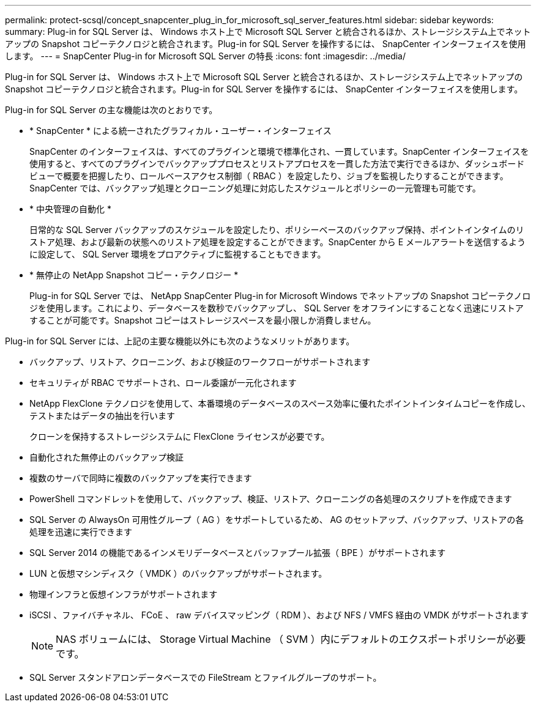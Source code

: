 ---
permalink: protect-scsql/concept_snapcenter_plug_in_for_microsoft_sql_server_features.html 
sidebar: sidebar 
keywords:  
summary: Plug-in for SQL Server は、 Windows ホスト上で Microsoft SQL Server と統合されるほか、ストレージシステム上でネットアップの Snapshot コピーテクノロジと統合されます。Plug-in for SQL Server を操作するには、 SnapCenter インターフェイスを使用します。 
---
= SnapCenter Plug-in for Microsoft SQL Server の特長
:icons: font
:imagesdir: ../media/


[role="lead"]
Plug-in for SQL Server は、 Windows ホスト上で Microsoft SQL Server と統合されるほか、ストレージシステム上でネットアップの Snapshot コピーテクノロジと統合されます。Plug-in for SQL Server を操作するには、 SnapCenter インターフェイスを使用します。

Plug-in for SQL Server の主な機能は次のとおりです。

* * SnapCenter * による統一されたグラフィカル・ユーザー・インターフェイス
+
SnapCenter のインターフェイスは、すべてのプラグインと環境で標準化され、一貫しています。SnapCenter インターフェイスを使用すると、すべてのプラグインでバックアッププロセスとリストアプロセスを一貫した方法で実行できるほか、ダッシュボードビューで概要を把握したり、ロールベースアクセス制御（ RBAC ）を設定したり、ジョブを監視したりすることができます。SnapCenter では、バックアップ処理とクローニング処理に対応したスケジュールとポリシーの一元管理も可能です。

* * 中央管理の自動化 *
+
日常的な SQL Server バックアップのスケジュールを設定したり、ポリシーベースのバックアップ保持、ポイントインタイムのリストア処理、および最新の状態へのリストア処理を設定することができます。SnapCenter から E メールアラートを送信するように設定して、 SQL Server 環境をプロアクティブに監視することもできます。

* * 無停止の NetApp Snapshot コピー・テクノロジー *
+
Plug-in for SQL Server では、 NetApp SnapCenter Plug-in for Microsoft Windows でネットアップの Snapshot コピーテクノロジを使用します。これにより、データベースを数秒でバックアップし、 SQL Server をオフラインにすることなく迅速にリストアすることが可能です。Snapshot コピーはストレージスペースを最小限しか消費しません。



Plug-in for SQL Server には、上記の主要な機能以外にも次のようなメリットがあります。

* バックアップ、リストア、クローニング、および検証のワークフローがサポートされます
* セキュリティが RBAC でサポートされ、ロール委譲が一元化されます
* NetApp FlexClone テクノロジを使用して、本番環境のデータベースのスペース効率に優れたポイントインタイムコピーを作成し、テストまたはデータの抽出を行います
+
クローンを保持するストレージシステムに FlexClone ライセンスが必要です。

* 自動化された無停止のバックアップ検証
* 複数のサーバで同時に複数のバックアップを実行できます
* PowerShell コマンドレットを使用して、バックアップ、検証、リストア、クローニングの各処理のスクリプトを作成できます
* SQL Server の AlwaysOn 可用性グループ（ AG ）をサポートしているため、 AG のセットアップ、バックアップ、リストアの各処理を迅速に実行できます
* SQL Server 2014 の機能であるインメモリデータベースとバッファプール拡張（ BPE ）がサポートされます
* LUN と仮想マシンディスク（ VMDK ）のバックアップがサポートされます。
* 物理インフラと仮想インフラがサポートされます
* iSCSI 、ファイバチャネル、 FCoE 、 raw デバイスマッピング（ RDM ）、および NFS / VMFS 経由の VMDK がサポートされます
+

NOTE: NAS ボリュームには、 Storage Virtual Machine （ SVM ）内にデフォルトのエクスポートポリシーが必要です。

* SQL Server スタンドアロンデータベースでの FileStream とファイルグループのサポート。


